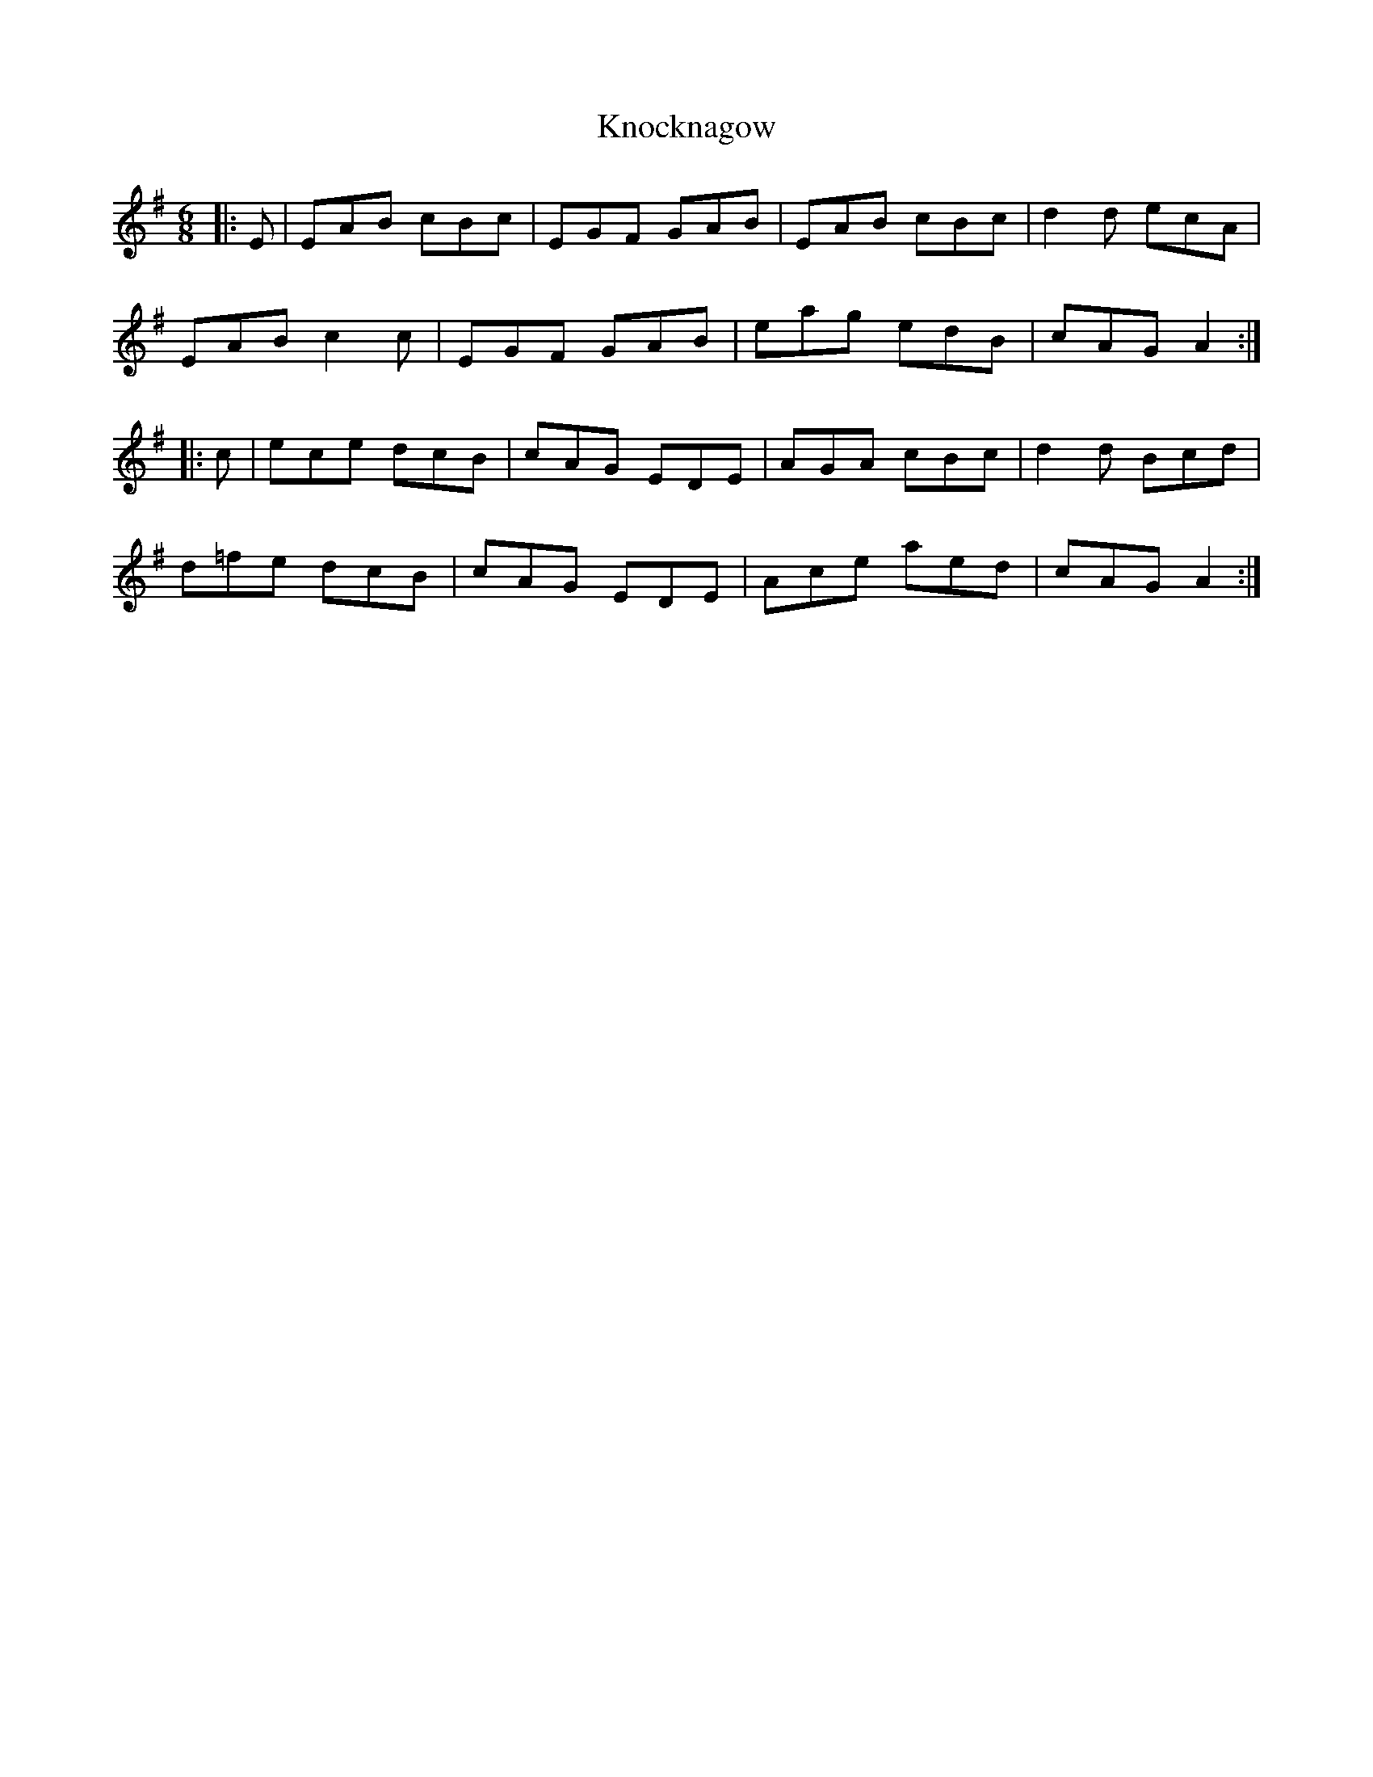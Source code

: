 X: 22080
T: Knocknagow
R: jig
M: 6/8
K: Adorian
|:E|EAB cBc|EGF GAB|EAB cBc|d2d ecA|
EAB c2c|EGF GAB|eag edB|cAG A2:|
|:c|ece dcB|cAG EDE|AGA cBc|d2d Bcd|
d=fe dcB|cAG EDE|Ace aed|cAG A2:|

